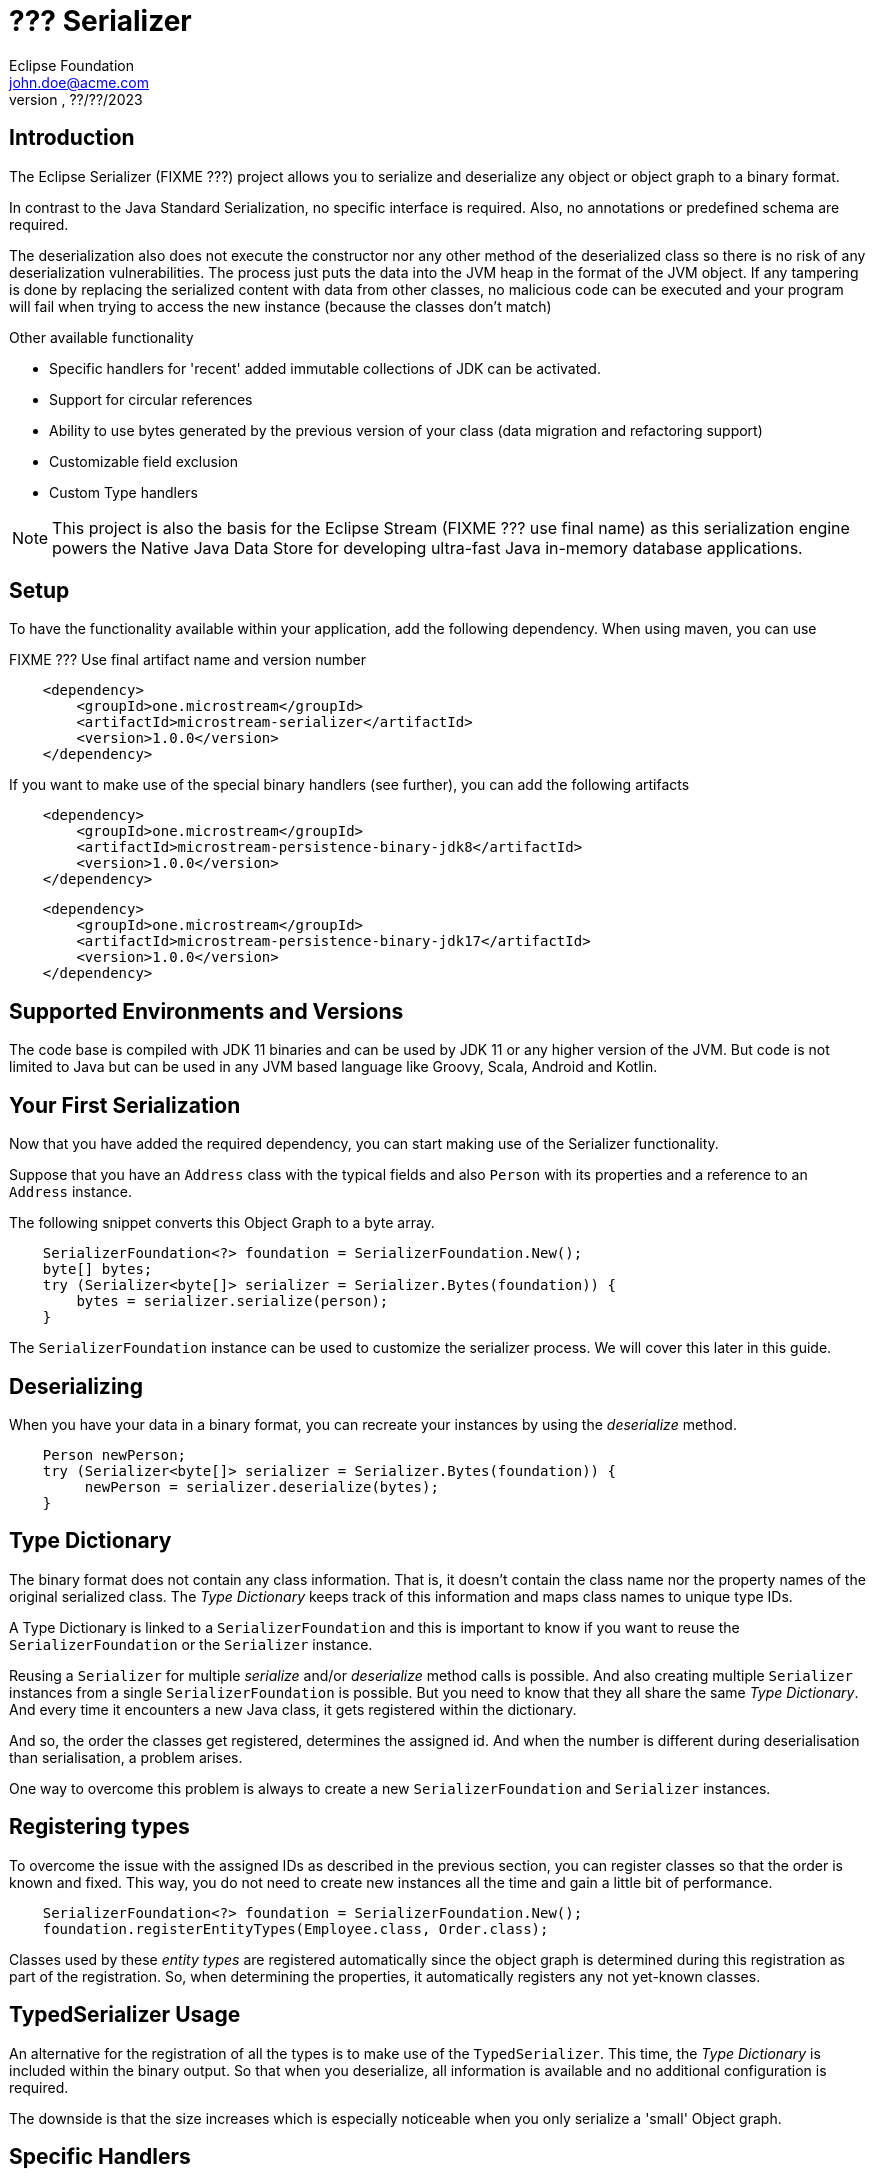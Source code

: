= ??? Serializer
Eclipse Foundation <john.doe@acme.com>
v???, ??/??/2023

== Introduction

The Eclipse Serializer (FIXME ???) project allows you to serialize and deserialize any object or object graph to a binary format.

In contrast to the Java Standard Serialization, no specific interface is required. Also, no annotations or predefined schema are required.

The deserialization also does not execute the constructor nor any other method of the deserialized class so there is no risk of any deserialization vulnerabilities.  The process just puts the data into the JVM heap in the format of the JVM object. If any tampering is done by replacing the serialized content with data from other classes, no malicious code can be executed and your program will fail when trying to access the new instance (because the classes don't match)

Other available functionality

- Specific handlers for 'recent' added immutable collections of JDK can be activated.
- Support for circular references
- Ability to use bytes generated by the previous version of your class (data migration and refactoring support)
- Customizable field exclusion
- Custom Type handlers

NOTE: This project is also the basis for the Eclipse Stream (FIXME ??? use final name) as this serialization engine powers the Native Java Data Store for developing ultra-fast Java in-memory database applications.

== Setup

To have the functionality available within your application, add the following dependency. When using maven, you can use

FIXME ??? Use final artifact name and version number

[pom.xml]
----
    <dependency>
        <groupId>one.microstream</groupId>
        <artifactId>microstream-serializer</artifactId>
        <version>1.0.0</version>
    </dependency>
----

If you want to make use of the special binary handlers (see further), you can add the following artifacts

[pom.xml]
----
    <dependency>
        <groupId>one.microstream</groupId>
        <artifactId>microstream-persistence-binary-jdk8</artifactId>
        <version>1.0.0</version>
    </dependency>
----

[pom.xml]
----
    <dependency>
        <groupId>one.microstream</groupId>
        <artifactId>microstream-persistence-binary-jdk17</artifactId>
        <version>1.0.0</version>
    </dependency>
----

== Supported Environments and Versions

The code base is compiled with JDK 11 binaries and can be used by JDK 11 or any higher version of the JVM. But code is not limited to Java but can be used in any JVM based language like Groovy, Scala, Android and Kotlin.

== Your First Serialization

Now that you have added the required dependency, you can start making use of the Serializer functionality.

Suppose that you have an `Address` class with the typical fields and also `Person` with its properties and a reference to an `Address` instance.

The following snippet converts this Object Graph to a byte array.

[example.java]
----
    SerializerFoundation<?> foundation = SerializerFoundation.New();
    byte[] bytes;
    try (Serializer<byte[]> serializer = Serializer.Bytes(foundation)) {
        bytes = serializer.serialize(person);
    }
----

The `SerializerFoundation` instance can be used to customize the serializer process. We will cover this later in this guide.

== Deserializing

When you have your data in a binary format, you can recreate your instances by using the _deserialize_ method.

[example.java]
----
    Person newPerson;
    try (Serializer<byte[]> serializer = Serializer.Bytes(foundation)) {
         newPerson = serializer.deserialize(bytes);
    }
----

== Type Dictionary

The binary format does not contain any class information. That is, it doesn't contain the class name nor the property names of the original serialized class. The _Type Dictionary_ keeps track of this information and maps class names to unique type IDs.

A Type Dictionary is linked to a `SerializerFoundation` and this is important to know if you want to reuse the  `SerializerFoundation` or the `Serializer` instance.

Reusing a `Serializer` for multiple _serialize_ and/or _deserialize_ method calls is possible. And also creating multiple `Serializer` instances from a single `SerializerFoundation` is possible. But you need to know that they all share the same _Type Dictionary_. And every time it encounters a new Java class, it gets registered within the dictionary.

And so, the order the classes get registered, determines the assigned id. And when the number is different during deserialisation than serialisation, a problem arises.

One way to overcome this problem is always to create a new `SerializerFoundation` and `Serializer` instances.

== Registering types

To overcome the issue with the assigned IDs as described in the previous section, you can register classes so that the order is known and fixed. This way, you do not need to create new instances all the time and gain a little bit of performance.


[example.java]
----
    SerializerFoundation<?> foundation = SerializerFoundation.New();
    foundation.registerEntityTypes(Employee.class, Order.class);
----

Classes used by these _entity types_ are registered automatically since the object graph is determined during this registration as part of the registration. So, when determining the properties, it automatically registers any not yet-known classes.

== TypedSerializer Usage

An alternative for the registration of all the types is to make use of the `TypedSerializer`.  This time, the _Type Dictionary_ is included within the binary output.  So that when you deserialize, all information is available and no additional configuration is required.

The downside is that the size increases which is especially noticeable when you only serialize a 'small' Object graph.

== Specific Handlers

The conversion to and from the binary representation is performed by `PersistenceTypeHandler` s.  By default, there are specific type handlers for many types available and ready to use without any additional configuration. If there is no specific handler found for a certain type, a generic handler converts it.

This generic handler scans the class structure and serializes the properties of the object. In most cases this is fine but sometimes it doesn't result in efficient binary data or performance.

Therefore, you can register individual type Handlers, see sections later on, but there are also specialized handlers available for some JDK classes.  They are grouped into 2 artifacts.

- Handlers for JDK8 and classes introduced in older versions.
- Handlers for JDK 9 to 17 introduced classes.

As mentioned during the setup, they are in specific artifacts, called JDK8 and JDK17.  The registration can be done on the _SerializerFoundation_ as indicated in the snippet.

[example.java]
----
    BinaryHandlersJDK17.registerJDK17TypeHandlers(foundation);
----

== Unserialisable

There are a few classes that are marked as not serialisable. These cannot be converted to a binary format, mostly because they are associated with OS resources.  Here is an incomplete list

- ClassLoader
- Thread
- InputStream
- OutputStream
- FileChannel
- Socket
- ServerSocket
- Enumeration
- Iterator
- Throwable

If you have one of these classes within the object graph that you serialize, you get the `PersistenceExceptionTypeNotPersistable` exception.

Also, variables holding lambda expressions cannot be serialized due to the synthetic nature of these constructs.  The JVM does not provide enough tools to inspect and recreate such constructs.


[example.java]
----
    Function<Integer, Integer> func = (x) -> x * x;
    byte[] bytes = serializer.serialize(func);
----

The above will result in a `PersistenceException` exception where the message indicates that lambdas cannot be supported for the moment.

In general, this is not a real problem as most lambdas do not carry state that you like to persist. See the next section on how you can indicate that a variable of an instance needs to be ignored in such a case.
And if you do need to persist such types of constructs, you can always create a class that implements the functional interface.  These actual classes are handled properly.

== Exclude fields

As indicated in the previous section, sometimes you want to exclude some fields of a class from the serialisation process.

By default, the fields that have the `transient` keyword are not serialized. You can define your own class if you have some custom logic that you need. In that case, implement the `PersistenceFieldEvaluator` interface and register it on the _foundation_

[CustomFieldEvaluator.java]
----
    public class CustomFieldEvaluator implements PersistenceFieldEvaluator {

        @Override
        public boolean applies(Class<?> entityType, Field field) {
            // return true when fields need to be included, false if excluded.
        }
    }
----

[example.java]
----
    foundation.setFieldEvaluatorPersistable(new CustomFieldEvaluator());
----


Important notice about excluded fields. Since the Eclipse Serializer code bypasses the default Java way of initiating instances, those excluded fields have 'null' values instead of the value that is defined at the field.

For example, when  having the following definition

[example.java]
----
    private transient int ignored = 123;
----

The value of the variable _ignored_ is 0 (and not 123) when we deserialize the bytes. This is because no constructor nor field initialization is performed for security reasons.  And the not initialized value for a primitive integer is 0, for objects, it will be `null`.

== Data Model migration

The Eclipse Serializer (FIXME ??? change to final name) can read the data generated with a previous version of your class and load it into the new structure.

Suppose you have a case that you need to rename a few properties within a class, or add and remove a few properties.  This kind of refactoring is small refactoring and can be handled through a _Type Hander Mapper_ automatically when we make use of the `TypedSerializer`.

=== With `TypedSerializer`

In the first scenario, we assume that you made use of the `TypedSerializer`. In that case, the structure of the data in the binary format is included in the binary output itself, as we have discussed in the section on the `TypedSerializer` earlier on.

When the _deserialization_ process tries to map the info from the type dictionary that is saved together with the data, it detects that there is no 100% match between the info and the current structure of the class.

At that point, it tries to define a mapping between old, within the binary format, and the new, the current class structure, data.  This is done based on the properties name and the _Levenshtein_ word distance, see https://en.wikipedia.org/wiki/Levenshtein_distance[Wikipedia page].

Since refactoring is most of the time, reordering the properties and changing the name but portions are kept, the distance calculation yields in most cases a good result in matching the old to the new situation.

This mapping is applied automatically when the deserialization is performed. Make sure you always test this properly so that you are sure this kind of automatic mapping yields the expected result for your case.

NOTE: This automatic mapping cannot be used when we rename the class or move it to another package.

=== Custom Mapping

When you do not want to make use of the `TypedSerializer`, because it increases the binary output for example, you can define a custom Mapping in code and perform the loading 'semi automatical'.

But first of all, we need to know how the Type Handler has stored our instance.  In which order the properties are stored.  You can find that out after you have serialized an instance with the following code snippet.

[example.java]
----
     PersistenceTypeHandlerRegistry<Binary> registry = foundation.getTypeHandlerRegistry();
    long typeId = registry.lookupTypeId(Address.class);
    PersistenceTypeHandler<Binary, ?> handler = registry.lookupTypeHandler(typeId);
    System.out.println(handler.allMembers());
----

The above snippet retrieves the _handler_ that was used to store our `Address` class.  The last line prints out the property names in the order they are stored within the binary format.

Based on that, we can create a `BinaryLegacyTypeHandler` that can create an instance of _Address_ with the stored data.

----
private static class AddressLegacyTypeMapper extends BinaryLegacyTypeHandler.AbstractCustom<Address> {

        // This is the order of the old class in the binary format
        // city - postalCode - streetName - id

        private static final long BINARY_OFFSET_city = 0;
        private static final long BINARY_OFFSET_postalCode = BINARY_OFFSET_city + Binary.objectIdByteLength();
        private static final long BINARY_OFFSET_streetName = BINARY_OFFSET_postalCode + Binary.objectIdByteLength();
        private static final long BINARY_OFFSET_id = BINARY_OFFSET_streetName + Binary.objectIdByteLength();


        protected AddressLegacyTypeMapper() {
            super(Address.class,
                    X.List());  // No items needed here for this case
        }

        @Override
        public void iterateLoadableReferences(Binary data, PersistenceReferenceLoader iterator) {
            // No actions needed in this case
        }

        @Override
        public Address create(Binary data, PersistenceLoadHandler handler) {
            return new Address();
        }

        @Override
        public void updateState(Binary data, Address instance, PersistenceLoadHandler handler) {

            Long id = data.read_long(BINARY_OFFSET_id);
            String city = (String) handler.lookupObject(data.read_long(BINARY_OFFSET_city));
            String postalCode = (String) handler.lookupObject(data.read_long(BINARY_OFFSET_postalCode));
            String streetName = (String) handler.lookupObject(data.read_long(BINARY_OFFSET_streetName));

            instance.setId(id);
            instance.setCity(city);
            instance.setPostalCode(postalCode);
            instance.setStreet(streetName);
        }

        @Override
        public boolean hasPersistedReferences() {
            return false;
        }

        @Override
        public boolean hasVaryingPersistedLengthInstances() {
            return false;
        }
    }
----
The important here is to calculate the offsets of the properties correctly. We start at position 0 and add an Object reference for each Object (like Strings or other objects) to the length each time.

For our long property id, we could use `Long.BYTES` to know how much space it takes. Here we don't need it since it is the last property.

Within the constructor, we do not need to define the different properties since we don't need multiple versions.  The `create()` method can be used to create an empty instance of our object, and the `updateState()` method can be used to read the populated objects from the binary data and set the property values.

With this mapper, it doesn't matter if we renamed the class or moved it to another package. We only read the binary structure and create an object instance out of it. It doesn't matter what class was used to write the binary data.

== Advanced topics

=== Type handler

??? FIXME Example for a custom Type Handler


=== ClassLoader Provider

??? FIXME  foundation.setClassLoaderProvider();

=== Change Byte Order

??? FIXME  setTargetByteOrder();

== TBD

??? What are the scenarios how the `setSerializerTypeInfoStrategyCreator` can be used?


Are these internal methods or how can they be used by the user

- SerializerFoundation.executeTypeHandlerRegistration()
- SerializerFoundation.createPersistenceManager()



What is the difference between

- setFieldEvaluatorPersistable();
- setFieldEvaluatorPersister();



Any scenario where it is useful that the user uses this?

- setTypeSimilarity();



??? Are there any usage scenarios for

- foundation.registerCustomInstantiator();


Any of these methods that the user should be using, or just for internal usage.

- setObjectRegistry();
- setTypeRegistry();
- setInstanceDispatcher();
- setObjectManager();
- setStorerCreator();
- setTypeHandlerManager();
- setTypeManager();
- setTypeHandlerCreatorLookup();
- setTypeHandlerCreator();
- setTypeAnalyzer();
- setTypeResolver();
- setTypeHandlerRegistry();
- setTypeHandlerProvider();
- setRegistererCreator();
- setBuilderCreator();
- setPersister();
- setTypeDictionaryCreator();
- setTypeDictionaryParser();
- setTypeLineageCreator();
- setTypeMismatchValidator();
- setTypeDescriptionBuilder();
- setTypeEvaluatorPersistable();
- setBufferSizeProvider();
- setFieldFixedLengthResolver();
- setTypeNameMapper();
- setFieldEvaluatorEnum();
- setFieldEvaluatorCollection();
- setReferenceFieldEagerEvaluator();
- setRootResolverProvider();
- setRootReferenceProvider();
- setLambdaTypeRecognizer();
- setAbstractTypeHandlerSearcher();
- setUnreachableTypeHandlerCreator();
- setLegacyTypeMapper();
- setRefactoringMappingProvider();
- setTypeDescriptionResolverProvider();
- setRefactoringLegacyTypeIdentifierBuilders();
- setRefactoringLegacyMemberIdentifierBuilders();
- setRefactoringCurrentMemberIdentifierBuilders();
- setLegacyMemberMatchingProvider();
- setLegacyTypeMappingResultor();
- setLegacyTypeHandlerCreator();
- setLegacyTypeHandlingListener();
- setSizedArrayLengthController();
- setInstantiator();
- setInstantiatorProvider();
- setSerializerTypeInfoStrategyCreator();
- setCustomTranslatorLookup();
- setTranslatorKeyBuilders());
- setValueTranslatorProvider();
- setValueTranslatorMappingProvider();
- setInstanceDispatcherLogic();
